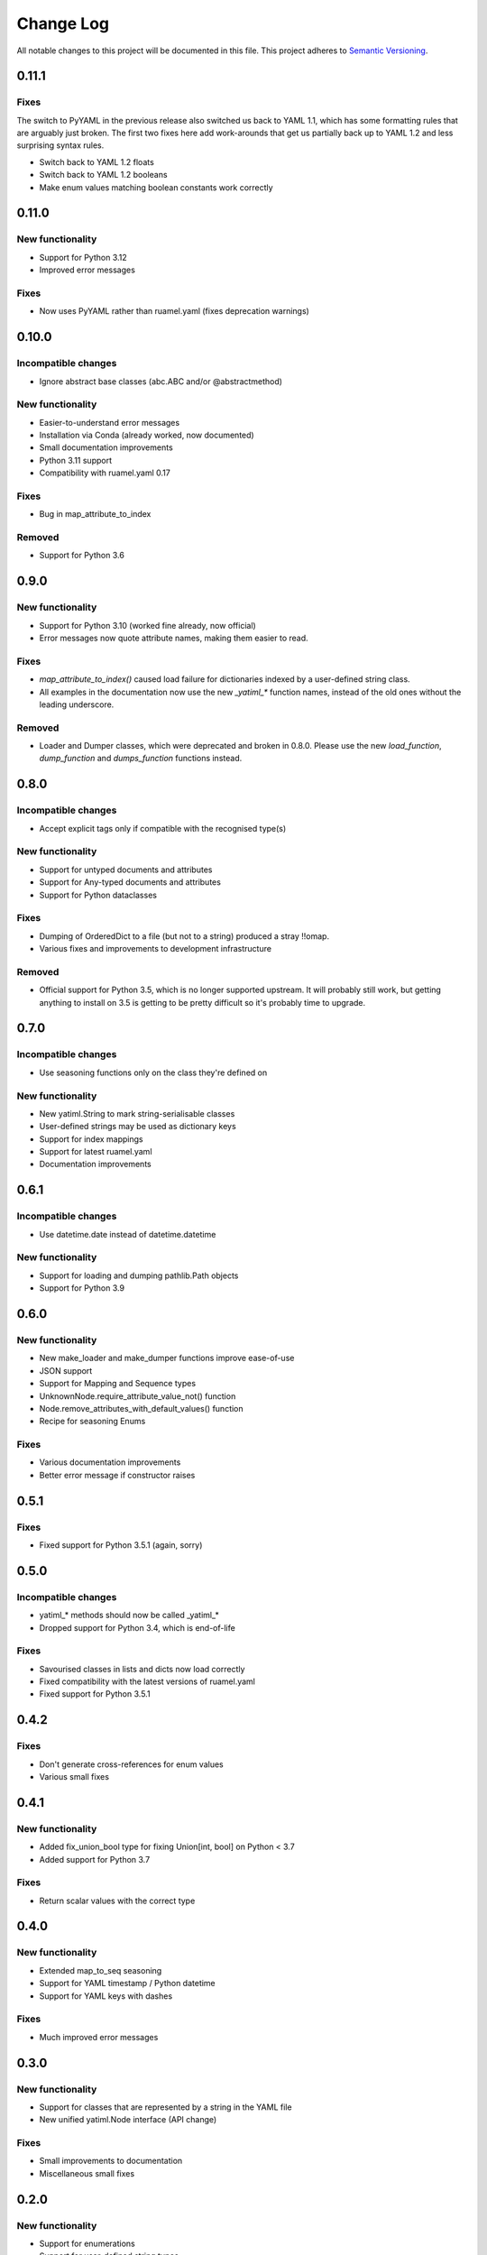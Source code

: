 ##########
Change Log
##########

All notable changes to this project will be documented in this file.
This project adheres to `Semantic Versioning <http://semver.org/>`_.


0.11.1
******

Fixes
-----

The switch to PyYAML in the previous release also switched us back to YAML
1.1, which has some formatting rules that are arguably just broken. The
first two fixes here add work-arounds that get us partially back up to YAML
1.2 and less surprising syntax rules.

* Switch back to YAML 1.2 floats
* Switch back to YAML 1.2 booleans
* Make enum values matching boolean constants work correctly



0.11.0
******

New functionality
-----------------

* Support for Python 3.12
* Improved error messages

Fixes
-----

* Now uses PyYAML rather than ruamel.yaml (fixes deprecation warnings)


0.10.0
******

Incompatible changes
--------------------

* Ignore abstract base classes (abc.ABC and/or @abstractmethod)

New functionality
-----------------

* Easier-to-understand error messages
* Installation via Conda (already worked, now documented)
* Small documentation improvements
* Python 3.11 support
* Compatibility with ruamel.yaml 0.17

Fixes
-----

* Bug in map_attribute_to_index

Removed
-------

* Support for Python 3.6


0.9.0
*****

New functionality
-----------------

* Support for Python 3.10 (worked fine already, now official)
* Error messages now quote attribute names, making them easier to read.


Fixes
-----

* `map_attribute_to_index()` caused load failure for dictionaries indexed by
  a user-defined string class.
* All examples in the documentation now use the new `_yatiml_*` function names,
  instead of the old ones without the leading underscore.


Removed
-------

* Loader and Dumper classes, which were deprecated and broken in 0.8.0. Please
  use the new `load_function`,   `dump_function` and `dumps_function` functions
  instead.


0.8.0
*****

Incompatible changes
--------------------

* Accept explicit tags only if compatible with the recognised type(s)

New functionality
-----------------

* Support for untyped documents and attributes
* Support for Any-typed documents and attributes
* Support for Python dataclasses


Fixes
-----

* Dumping of OrderedDict to a file (but not to a string) produced a stray
  !!omap.
* Various fixes and improvements to development infrastructure


Removed
-------

* Official support for Python 3.5, which is no longer supported upstream. It
  will probably still work, but getting anything to install on 3.5 is getting to
  be pretty difficult so it's probably time to upgrade.


0.7.0
*****

Incompatible changes
--------------------

* Use seasoning functions only on the class they're defined on

New functionality
-----------------

* New yatiml.String to mark string-serialisable classes
* User-defined strings may be used as dictionary keys
* Support for index mappings
* Support for latest ruamel.yaml
* Documentation improvements


0.6.1
*****

Incompatible changes
--------------------

* Use datetime.date instead of datetime.datetime

New functionality
-----------------

* Support for loading and dumping pathlib.Path objects
* Support for Python 3.9


0.6.0
*****

New functionality
-----------------

* New make_loader and make_dumper functions improve ease-of-use
* JSON support
* Support for Mapping and Sequence types
* UnknownNode.require_attribute_value_not() function
* Node.remove_attributes_with_default_values() function
* Recipe for seasoning Enums

Fixes
-----

* Various documentation improvements
* Better error message if constructor raises


0.5.1
*****

Fixes
-----

* Fixed support for Python 3.5.1 (again, sorry)

0.5.0
*****

Incompatible changes
--------------------

* yatiml_* methods should now be called _yatiml_*
* Dropped support for Python 3.4, which is end-of-life

Fixes
-----

* Savourised classes in lists and dicts now load correctly
* Fixed compatibility with the latest versions of ruamel.yaml
* Fixed support for Python 3.5.1

0.4.2
*****

Fixes
-----

* Don't generate cross-references for enum values
* Various small fixes

0.4.1
*****

New functionality
-----------------

* Added fix_union_bool type for fixing Union[int, bool] on Python < 3.7
* Added support for Python 3.7

Fixes
-----

* Return scalar values with the correct type

0.4.0
*****

New functionality
-----------------

* Extended map_to_seq seasoning
* Support for YAML timestamp / Python datetime
* Support for YAML keys with dashes

Fixes
-----

* Much improved error messages

0.3.0
*****

New functionality
-----------------

* Support for classes that are represented by a string in the YAML file
* New unified yatiml.Node interface (API change)

Fixes
-----

* Small improvements to documentation
* Miscellaneous small fixes

0.2.0
*****

New functionality
-----------------

* Support for enumerations
* Support for user-defined string types

Fixes
-----

* Various small tooling fixes
* Some refactoring

0.1.0
*****

* Initial release with basic functionality

